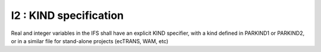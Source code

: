 I2 : KIND specification
***********************

Real and integer variables in the IFS shall have an explicit KIND specifier, with 
a kind defined in PARKIND1 or PARKIND2, or in a similar file for stand-alone projects
(ecTRANS, WAM, etc)
